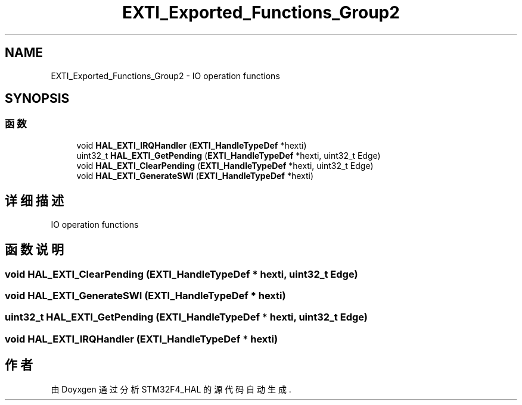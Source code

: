 .TH "EXTI_Exported_Functions_Group2" 3 "2020年 八月 7日 星期五" "Version 1.24.0" "STM32F4_HAL" \" -*- nroff -*-
.ad l
.nh
.SH NAME
EXTI_Exported_Functions_Group2 \- IO operation functions  

.SH SYNOPSIS
.br
.PP
.SS "函数"

.in +1c
.ti -1c
.RI "void \fBHAL_EXTI_IRQHandler\fP (\fBEXTI_HandleTypeDef\fP *hexti)"
.br
.ti -1c
.RI "uint32_t \fBHAL_EXTI_GetPending\fP (\fBEXTI_HandleTypeDef\fP *hexti, uint32_t Edge)"
.br
.ti -1c
.RI "void \fBHAL_EXTI_ClearPending\fP (\fBEXTI_HandleTypeDef\fP *hexti, uint32_t Edge)"
.br
.ti -1c
.RI "void \fBHAL_EXTI_GenerateSWI\fP (\fBEXTI_HandleTypeDef\fP *hexti)"
.br
.in -1c
.SH "详细描述"
.PP 
IO operation functions 


.SH "函数说明"
.PP 
.SS "void HAL_EXTI_ClearPending (\fBEXTI_HandleTypeDef\fP * hexti, uint32_t Edge)"

.SS "void HAL_EXTI_GenerateSWI (\fBEXTI_HandleTypeDef\fP * hexti)"

.SS "uint32_t HAL_EXTI_GetPending (\fBEXTI_HandleTypeDef\fP * hexti, uint32_t Edge)"

.SS "void HAL_EXTI_IRQHandler (\fBEXTI_HandleTypeDef\fP * hexti)"

.SH "作者"
.PP 
由 Doyxgen 通过分析 STM32F4_HAL 的 源代码自动生成\&.
